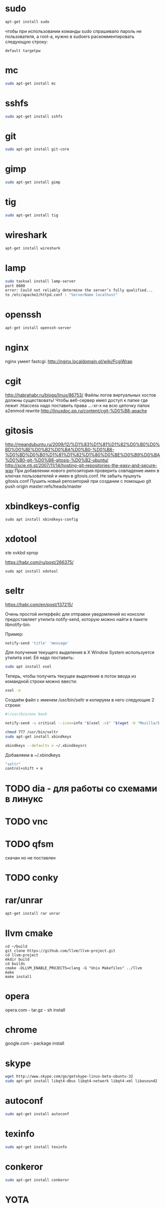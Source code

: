 #+STARTUP: showall indent hidestars

* sudo

#+BEGIN_SRC sh
  apt-get install sudo
#+END_SRC

чтобы при использовании команды sudo спрашивало
пароль не пользователя, а root-а, нужно в sudoers раскомментировать
следующую строку:

#+BEGIN_SRC
  default targetpw
#+END_SRC

* mc

#+BEGIN_SRC sh
  sudo apt-get install mc
#+END_SRC

* sshfs

#+BEGIN_SRC sh
  sudo apt-get install sshfs
#+END_SRC

* git

#+BEGIN_SRC sh
 sudo apt-get install git-core
#+END_SRC

* gimp

#+BEGIN_SRC sh
 sudo apt-get install gimp
#+END_SRC

* tig

#+BEGIN_SRC sh
  sudo apt-get install tig
#+END_SRC

* wireshark

#+BEGIN_SRC sh
 apt-get install wireshark
#+END_SRC

* lamp

#+BEGIN_SRC sh
  sudo tasksel install lamp-server
  port 8080
  error: Could not reliably determine the server’s fully qualified...
  to /etc/apache2/httpd.conf : "ServerName localhost"
#+END_SRC

* openssh

#+BEGIN_SRC sh
  apt-get install openssh-server
#+END_SRC
* nginx

nginx умеет fastcgi: http://nginx.localdomain.pl/wiki/FcgiWrap

* cgit

http://habrahabr.ru/blogs/linux/86753/
Файлы логов виртуальных хостов должны существовать!
Чтобы веб-сервер имел доступ к папке где лежит .htaccess надо
поставить права ...-xr-x на всю цепочку папок
a2enmod rewrite
http://linuxdoc.pp.ru/content/cgit-%D0%B8-apache

* gitosis

http://meandubuntu.ru/2009/12/%D1%83%D1%81%D1%82%D0%B0%D0%BD%D0%BE%D0%B2%D0%BA%D0%B0-%D0%B8-%D0%BD%D0%B0%D1%81%D1%82%D1%80%D0%BE%D0%B9%D0%BA%D0%B0-git-%D0%B8-gitosis-%D0%B2-ubuntu/
http://scie.nti.st/2007/11/14/hosting-git-repositories-the-easy-and-secure-way
При добавлении нового репозитория проверить совпадение имен в ключах
пользователей и имен в gitosis.conf. Не забыть пушнуть gitosis.conf
Пушить новый репозиторий при создании с помощью git push origin
master:refs/heads/master

* xbindkeys-config

#+BEGIN_SRC
  sudo apt install xbindkeys-config
#+END_SRC

* xdotool

xte
xvkbd
xprop

https://habr.com/ru/post/266375/

#+BEGIN_SRC
  sudo apt install xdotool
#+END_SRC

* seltr

https://habr.com/en/post/137215/

Очень простой интерфейс для отправки уведомлений из консоли предоставляет утилита
notify-send, которую можно найти в пакете libnotify-bin.

Пример:

#+BEGIN_SRC sh
  notify-send 'title' 'message'
#+END_SRC

Для получения текущего выделения в X Window System используется утилита xsel. Её надо
поставить:

#+BEGIN_SRC sh
  sudo apt install xsel
#+END_SRC

Теперь, чтобы получить текущее выделение в поток ввода из командной строки можно ввести:

#+BEGIN_SRC sh
  xsel -o
#+END_SRC

Создаём файл с именем /usr/bin/seltr и копируем в него следующие 2 строки:

#+BEGIN_SRC sh
  #!/usr/bin/env bash

  notify-send -u critical --icon=info "$(xsel -o)" "$(wget -U "Mozilla/5.0" -qO - "http://translate.googleapis.com/translate_a/single?client=gtx&sl=auto&tl=ru&dt=t&q=$(xsel -o | sed "s/[\"'<>]//g")" | sed "s/,,,0]],,.*//g" | awk -F'"' '{print $2, $6}')"
#+END_SRC

#+BEGIN_SRC sh
  chmod 777 /usr/bin/seltr
  sudo apt-get install xbindkeys

  xbindkeys --defaults > ~/.xbindkeysrc
#+END_SRC

Добавляем в ~/.xbindkeys

#+BEGIN_SRC sh
  "seltr"
  control+shift + m
#+END_SRC

* TODO dia - для работы со схемами в линукс
* TODO vnc
* TODO qfsm
скачан но не поставлен
* TODO conky
* rar/unrar

#+BEGIN_SRC sh
  apt-get install rar unrar
#+END_SRC

* llvm cmake

#+BEGIN_SRC
  cd ~/build
  git clone https://github.com/llvm/llvm-project.git
  cd llvm-project
  mkdir build
  cd builds
  cmake -DLLVM_ENABLE_PROJECTS=clang -G "Unix Makefiles" ../llvm
  make
  make install
#+END_SRC
* opera

opera.com - tar.gz - sh install
* chrome

google.com - package install

* skype

#+BEGIN_SRC sh
  wget http://www.skype.com/go/getskype-linux-beta-ubuntu-32
  sudo apt-get install libqt4-dbus libqt4-network libqt4-xml libasound2
#+END_SRC

* autoconf

#+BEGIN_SRC sh
  sudo apt-get install autoconf
#+END_SRC

* texinfo

#+BEGIN_SRC sh
  sudo apt-get install texinfo
#+END_SRC

* conkeror

#+BEGIN_SRC sh
  sudo apt-get install conkeror
#+END_SRC

* YOTA

http://forum.ubuntu.ru/index.php?topic=94235.0

#+BEGIN_SRC sh
  sudo apt-get install madwimax
#+END_SRC

затем  создать файл ~/etc/udev/rules.d/60-madwimax.rules~
с сoдержимым:

#+BEGIN_SRC sh
  # udev rules file for madwimax supported devices
  SUBSYSTEM!="usb|usb_device", GOTO="madwimax_rules_end"
  ACTION!="add", GOTO="madwimax_rules_end"
  ATTR{idVendor}=="04e8", ATTR{idProduct}=="6761", RUN+="//sbin/madwimax -qdof --exact-device=$attr{busnum}/$attr{devnum}"
  ATTR{idVendor}=="04e9", ATTR{idProduct}=="6761", RUN+="//sbin/madwimax -qdof --exact-device=$attr{busnum}/$attr{devnum}"
  LABEL="madwimax_rules_end"
#+END_SRC

* FIREFOX
** Чтобы не переключался в автономный режим
в адресной строке firefox
about:config -> toolkit.networkmanager.disable -> в положение true
** Flash
Сам предложит
** Firemax
** Firebug
** Colorzilla
** Readability
** Настройки
Снять галку "Запоминать пароли для сайтов"
* EMACS

#+BEGIN_SRC sh
  apt-get install libncurses5-dev
#+END_SRC

get emacs, configure --without-x, make, make install
слить .emacs.d и jabber-accounts.el

** emacs-jabber

#+BEGIN_SRC sh
  cd ~/.emacs.d
  git clone
  git://emacs-jabber.git.sourceforge.net/gitroot/emacs-jabber/emacs-jabber
  autoreconf -i
  ./configure
  make
#+END_SRC

** mailcrypt

** dict

#+BEGIN_SRC sh
sudo apt-get install dict
#+END_SRC

* sbcl

#+BEGIN_SRC sh
sbcl.org download install
chmod +x cache fasls
#+END_SRC

* slime

слить quicklisp и .emacs.d

* quicklisp

copy quicklisp folger from home mashine
